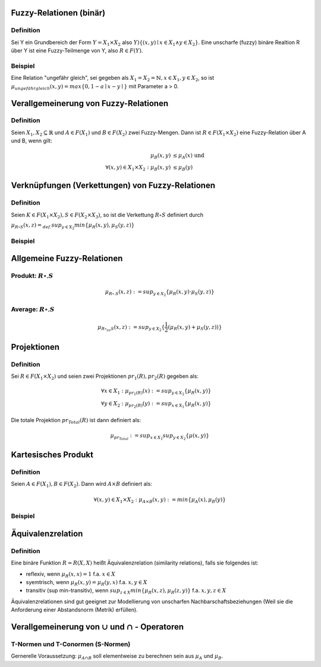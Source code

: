 Fuzzy-Relationen (binär)
========================

Definition
----------

Sei Y ein Grundbereich der Form :math:`Y = X_1 \times X_2` also :math:`Y ) \{(x,y) \mid x \in X_1 \wedge y \in X_2 \}`. Eine unscharfe (fuzzy) binäre Realtion R über Y ist eine Fuzzy-Teilmenge von Y, also :math:`R \in F(Y)`.

Beispiel
--------

Eine Relation "ungefähr gleich", sei gegeben als :math:`X_1 = X_2 = \mathbb{N}, x \in X_1, y \in X_2`, so ist :math:`\mu_{ungefähr gleich}(x,y) = max \{ 0, 1 - a \mid x - y \mid\}` mit Parameter a > 0.

.. todo:: 1. Bild einfügen




Verallgemeinerung von Fuzzy-Relationen
=======================================

Definition
------------

Seien :math:`X_1, X_2 \subseteq \mathbb{R}` und :math:`A \in F(X_1)` und :math:`B \in F(X_2)` zwei Fuzzy-Mengen. Dann ist :math:`R \in F(X_1 \times X_2)` eine Fuzzy-Relation über A und B, wenn gilt:

.. math::
  \mu_B(x,y) &\le \mu_A(x) \text{ und } \\
  \forall (x,y) \in X_1 \times X_2:  \mu_B(x,y) &\le \mu_B(y)




Verknüpfungen (Verkettungen) von Fuzzy-Relationen
==================================================

Definition
----------

Seien :math:`K \in F(X_1 \times X_2), S \in F(X_2 \times X_3)`, so ist die Verkettung :math:`R \circ S` definiert durch

:math:`\mu_{R \circ S}(x,z) =_{def.} sup_{y \in X_2} min \{ \mu_R(x,y), \mu_S(y,z) \}`

Beispiel
--------

.. todo:: 2. Bild einfügen



Allgemeine Fuzzy-Relationen
===========================

Produkt: :math:`R \circ_{\cdot} S`
----------------------------------

.. math::
  \mu_{R \circ_{\cdot} S}(x,z) := sup_{y \in X_2} \{ \mu_R(x,y) \cdot \mu_S(y,z) \}

Average:  :math:`R \circ_{\cdot} S`
-----------------------------------

.. math::
  \mu_{R \circ_{av} S}(x,z) := sup_{y \in X_2} \{ \frac{1}{2} (\mu_R(x,y) + \mu_S(y,z)) \}




Projektionen
============

Definition
----------

Sei :math:`R \in F(X_1 \times X_2)` und seien zwei Projektionen :math:`pr_1(R), pr_2(R)` gegeben als:

.. math::
  &\forall x \in X_1: \mu_{pr_1(R)}(x) := sup_{y \in X_2} \{ \mu_R(x,y) \} \\
  &\forall y \in X_2: \mu_{pr_2(R)}(y) := sup_{x \in X_1} \{ \mu_R(x,y) \}

Die totale Projektion :math:`pr_{Total}(R)` ist dann definiert als:

.. math::
  \mu_{pr_{Total}} := sup_{x \in X_1} sup_{y \in X_2} \{ \mu (x,y) \}

.. todo:: Abbildung 3. Seite oben




Kartesisches Produkt
====================

Definition
----------

Seien :math:`A \in F(X_1), B \in F(X_2)`. Dann wird :math:`A \times B` definiert als:

.. math::
  \forall (x,y) \in X_1 \times X_2: \mu_{A \times B}(x,y) := min \{ \mu_A(x), \mu_B(y) \}

Beispiel
--------



.. todo:: Abbildung 3. Seite mitte




Äquivalenzrelation
==================

Definition
----------

Eine binäre Funktion :math:`R = R(X,X)` heißt Äquivalenzrelation (similarity relations), falls sie folgendes ist:

- reflexiv, wenn :math:`\mu_R(x,x) = 1` f.a. :math:`x \in X`
- syemtrisch, wenn :math:`\mu_R(x,y) = \mu_R(y,x)` f.a. :math:`x,y \in X`
- transitiv (sup min-transitiv), wenn :math:`sup_{z \in X} min \{ \mu_R(x,z), \mu_R(z,y) \}` f.a. :math:`x,y,z \in X`

Äquivalenzrelationen sind gut geeignet zur Modellierung von unscharfen Nachbarschaftsbeziehungen (Weil sie die Anforderung einer Abstandsnorm (Metrik) erfüllen).



Verallgemeinerung von :math:`\cup` und :math:`\cap` - Operatoren
=================================================================

T-Normen und T-Conormen (S-Normen)
----------------------------------

Gernerelle Voraussetzung: :math:`\mu_{A \cap B}` soll elementweise zu berechnen sein aus :math:`\mu_A` und :math:`\mu_B`.